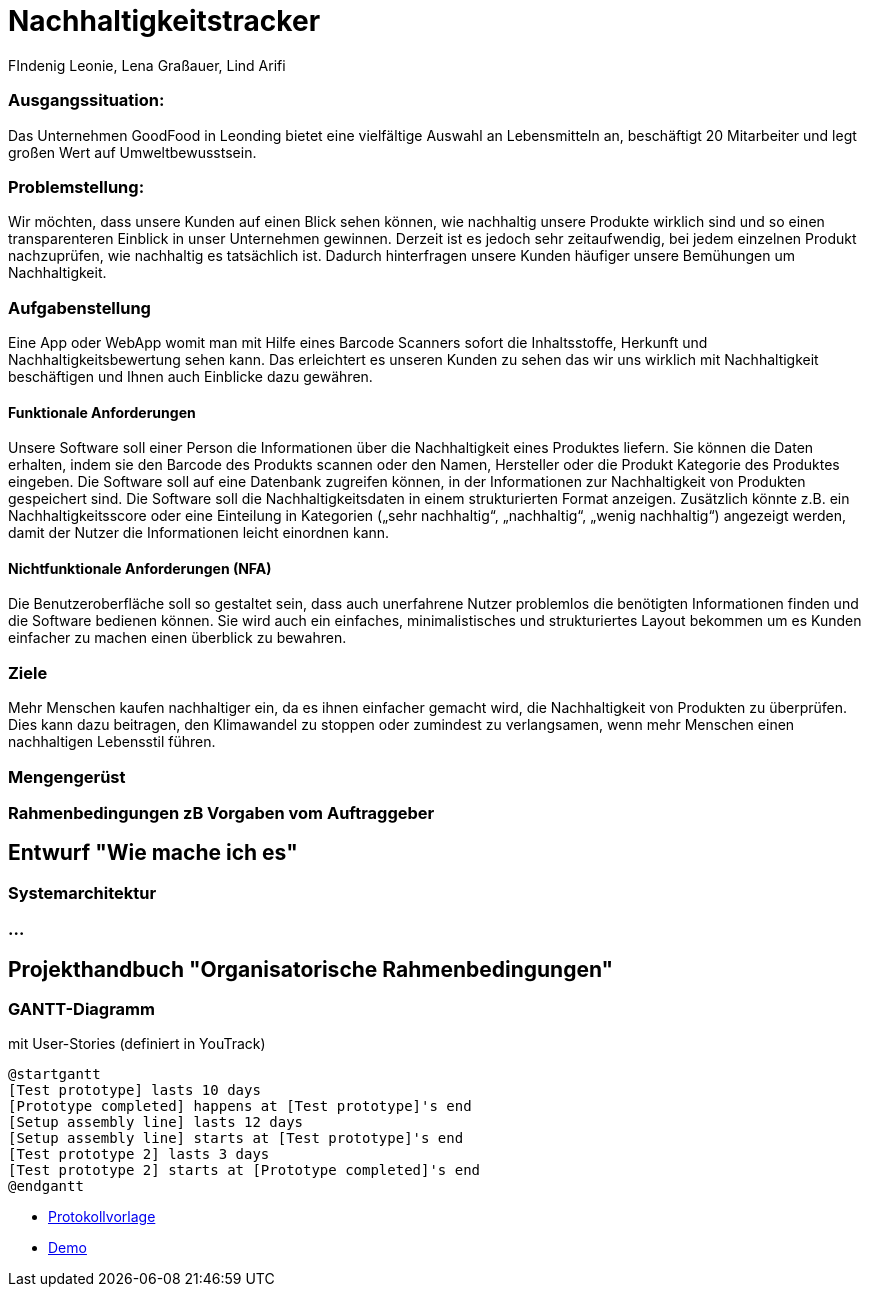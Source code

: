 = Nachhaltigkeitstracker
FIndenig Leonie, Lena Graßauer, Lind Arifi

=== Ausgangssituation:

Das Unternehmen GoodFood in Leonding bietet eine vielfältige Auswahl an Lebensmitteln an, beschäftigt 20 Mitarbeiter und legt großen Wert auf Umweltbewusstsein.

=== Problemstellung:

Wir möchten, dass unsere Kunden auf einen Blick sehen können, wie nachhaltig unsere Produkte wirklich sind und so einen transparenteren Einblick in unser Unternehmen gewinnen.
Derzeit ist es jedoch sehr zeitaufwendig, bei jedem einzelnen Produkt nachzuprüfen, wie nachhaltig es tatsächlich ist.
Dadurch hinterfragen unsere Kunden häufiger unsere Bemühungen um Nachhaltigkeit.

=== Aufgabenstellung

Eine App oder WebApp womit man mit Hilfe eines Barcode Scanners sofort die Inhaltsstoffe, Herkunft und Nachhaltigkeitsbewertung sehen kann.
Das erleichtert es unseren Kunden zu sehen das wir uns wirklich mit Nachhaltigkeit beschäftigen und Ihnen auch Einblicke dazu gewähren.

==== Funktionale Anforderungen

Unsere Software soll einer Person die Informationen über die Nachhaltigkeit eines Produktes liefern.
Sie können die Daten erhalten, indem sie den Barcode des Produkts scannen oder den Namen, Hersteller oder die Produkt Kategorie des Produktes eingeben.
Die Software soll auf eine Datenbank zugreifen können, in der Informationen zur Nachhaltigkeit von Produkten gespeichert sind.
Die Software soll die Nachhaltigkeitsdaten in einem strukturierten Format anzeigen.
Zusätzlich könnte z.B. ein Nachhaltigkeitsscore oder eine Einteilung in Kategorien („sehr nachhaltig“, „nachhaltig“, „wenig nachhaltig“) angezeigt werden, damit der Nutzer die Informationen leicht einordnen kann.

==== Nichtfunktionale Anforderungen (NFA)

Die Benutzeroberfläche soll so gestaltet sein, dass auch unerfahrene Nutzer problemlos die benötigten Informationen finden und die Software bedienen können.
Sie wird auch ein einfaches, minimalistisches und strukturiertes Layout bekommen um es Kunden einfacher zu machen einen überblick zu bewahren.

=== Ziele
Mehr Menschen kaufen nachhaltiger ein, da es ihnen einfacher gemacht wird, die Nachhaltigkeit von Produkten zu überprüfen.
Dies kann dazu beitragen, den Klimawandel zu stoppen oder zumindest zu verlangsamen, wenn mehr Menschen einen nachhaltigen Lebensstil führen.

=== Mengengerüst
=== Rahmenbedingungen zB Vorgaben vom Auftraggeber

== Entwurf "Wie mache ich es"

=== Systemarchitektur

=== ...

== Projekthandbuch "Organisatorische Rahmenbedingungen"

=== GANTT-Diagramm

mit User-Stories (definiert in YouTrack)

[plantuml,gantt-protoype,png]
----
@startgantt
[Test prototype] lasts 10 days
[Prototype completed] happens at [Test prototype]'s end
[Setup assembly line] lasts 12 days
[Setup assembly line] starts at [Test prototype]'s end
[Test prototype 2] lasts 3 days
[Test prototype 2] starts at [Prototype completed]'s end
@endgantt
----

* link:minutes-of-meeting.html[Protokollvorlage]
* link:demo.html[Demo]

